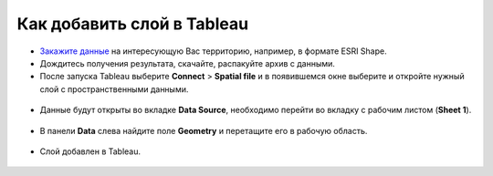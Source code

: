 .. _data_tableau:

Как добавить слой в Tableau
===========================

* `Закажите данные <https://data.nextgis.com/ru/>`_ на интересующую Вас территорию, например, в формате ESRI Shape.
* Дождитесь получения результата, скачайте, распакуйте архив с данными.
* После запуска Tableau выберите **Connect** > **Spatial file** и в появившемся окне выберите и откройте нужный слой с пространственными данными.

.. figure:: _static/tableau1.png
   :name: tableau1
   :align: center
   :width: 16cm
   
* Данные будут открыты во вкладке **Data Source**, необходимо перейти во вкладку с рабочим листом (**Sheet 1**).

.. figure:: _static/tableau2.png
   :name: tableau2
   :align: center
   :width: 16cm
   
* В панели **Data** слева найдите поле **Geometry** и перетащите его в рабочую область.

.. figure:: _static/tableau3.png
   :name: tableau3
   :align: center
   :width: 16cm
   
* Слой добавлен в Tableau.

.. figure:: _static/tableau4.png
   :name: tableau4
   :align: center
   :width: 16cm
